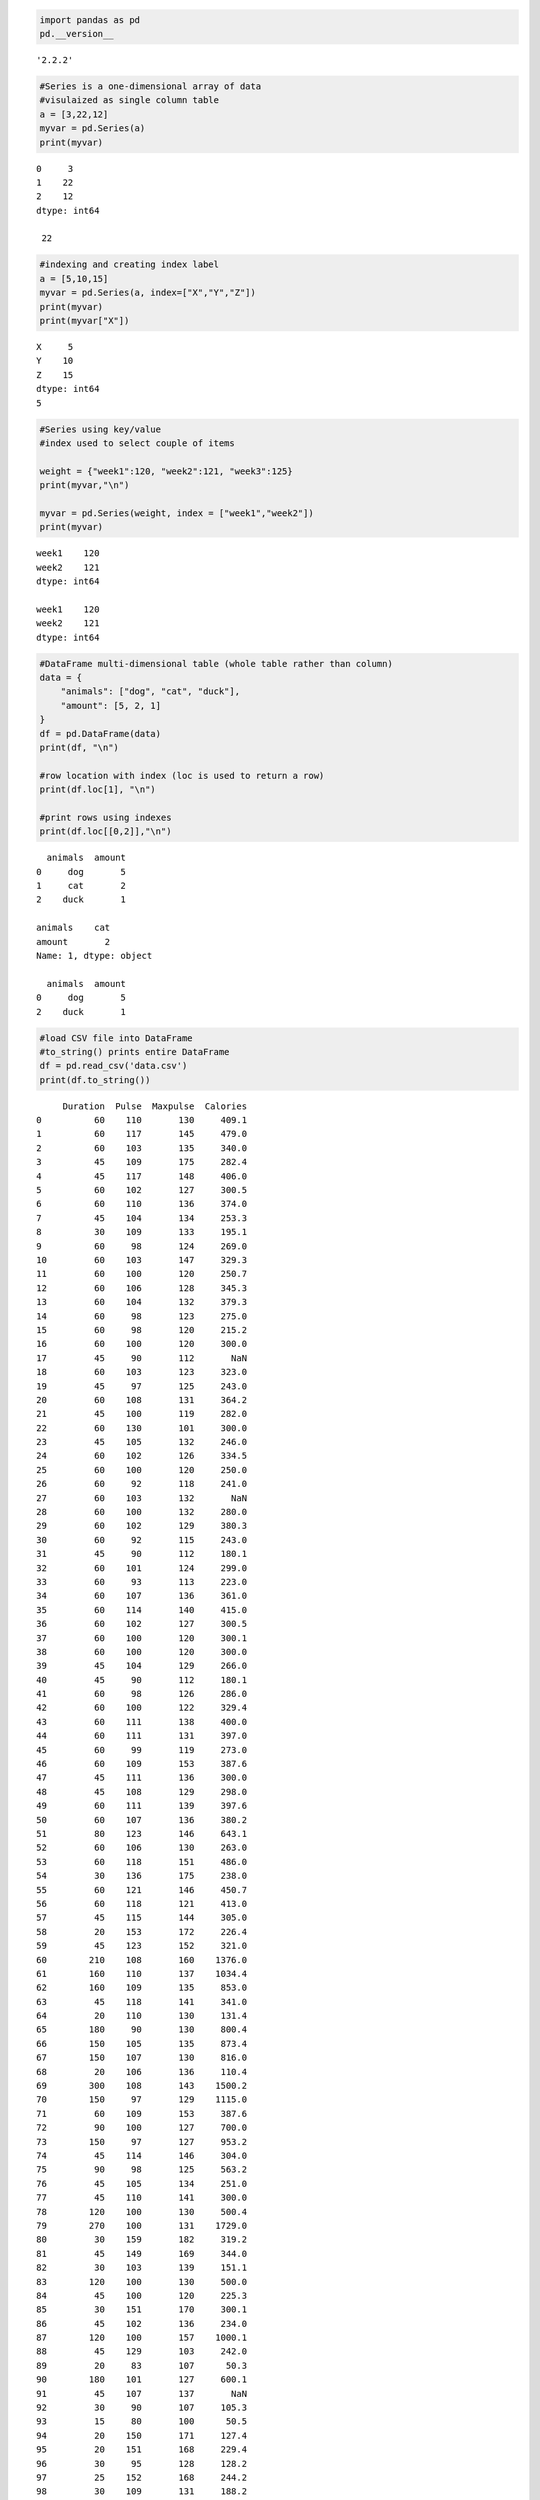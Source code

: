 .. code:: ipython3

    import pandas as pd
    pd.__version__




.. parsed-literal::

    '2.2.2'



.. code:: ipython3

    #Series is a one-dimensional array of data
    #visulaized as single column table
    a = [3,22,12]
    myvar = pd.Series(a)
    print(myvar)


.. parsed-literal::

    0     3
    1    22
    2    12
    dtype: int64
    
     22
    

.. code:: ipython3

    #indexing and creating index label
    a = [5,10,15]
    myvar = pd.Series(a, index=["X","Y","Z"])
    print(myvar)
    print(myvar["X"])


.. parsed-literal::

    X     5
    Y    10
    Z    15
    dtype: int64
    5
    

.. code:: ipython3

    #Series using key/value
    #index used to select couple of items
    
    weight = {"week1":120, "week2":121, "week3":125}
    print(myvar,"\n")
    
    myvar = pd.Series(weight, index = ["week1","week2"])
    print(myvar)


.. parsed-literal::

    week1    120
    week2    121
    dtype: int64 
    
    week1    120
    week2    121
    dtype: int64
    

.. code:: ipython3

    #DataFrame multi-dimensional table (whole table rather than column)
    data = {
        "animals": ["dog", "cat", "duck"],
        "amount": [5, 2, 1]
    }
    df = pd.DataFrame(data)
    print(df, "\n")
    
    #row location with index (loc is used to return a row)
    print(df.loc[1], "\n")
    
    #print rows using indexes
    print(df.loc[[0,2]],"\n")
    


.. parsed-literal::

      animals  amount
    0     dog       5
    1     cat       2
    2    duck       1 
    
    animals    cat
    amount       2
    Name: 1, dtype: object 
    
      animals  amount
    0     dog       5
    2    duck       1 
    
    

.. code:: ipython3

    #load CSV file into DataFrame
    #to_string() prints entire DataFrame
    df = pd.read_csv('data.csv')
    print(df.to_string())


.. parsed-literal::

         Duration  Pulse  Maxpulse  Calories
    0          60    110       130     409.1
    1          60    117       145     479.0
    2          60    103       135     340.0
    3          45    109       175     282.4
    4          45    117       148     406.0
    5          60    102       127     300.5
    6          60    110       136     374.0
    7          45    104       134     253.3
    8          30    109       133     195.1
    9          60     98       124     269.0
    10         60    103       147     329.3
    11         60    100       120     250.7
    12         60    106       128     345.3
    13         60    104       132     379.3
    14         60     98       123     275.0
    15         60     98       120     215.2
    16         60    100       120     300.0
    17         45     90       112       NaN
    18         60    103       123     323.0
    19         45     97       125     243.0
    20         60    108       131     364.2
    21         45    100       119     282.0
    22         60    130       101     300.0
    23         45    105       132     246.0
    24         60    102       126     334.5
    25         60    100       120     250.0
    26         60     92       118     241.0
    27         60    103       132       NaN
    28         60    100       132     280.0
    29         60    102       129     380.3
    30         60     92       115     243.0
    31         45     90       112     180.1
    32         60    101       124     299.0
    33         60     93       113     223.0
    34         60    107       136     361.0
    35         60    114       140     415.0
    36         60    102       127     300.5
    37         60    100       120     300.1
    38         60    100       120     300.0
    39         45    104       129     266.0
    40         45     90       112     180.1
    41         60     98       126     286.0
    42         60    100       122     329.4
    43         60    111       138     400.0
    44         60    111       131     397.0
    45         60     99       119     273.0
    46         60    109       153     387.6
    47         45    111       136     300.0
    48         45    108       129     298.0
    49         60    111       139     397.6
    50         60    107       136     380.2
    51         80    123       146     643.1
    52         60    106       130     263.0
    53         60    118       151     486.0
    54         30    136       175     238.0
    55         60    121       146     450.7
    56         60    118       121     413.0
    57         45    115       144     305.0
    58         20    153       172     226.4
    59         45    123       152     321.0
    60        210    108       160    1376.0
    61        160    110       137    1034.4
    62        160    109       135     853.0
    63         45    118       141     341.0
    64         20    110       130     131.4
    65        180     90       130     800.4
    66        150    105       135     873.4
    67        150    107       130     816.0
    68         20    106       136     110.4
    69        300    108       143    1500.2
    70        150     97       129    1115.0
    71         60    109       153     387.6
    72         90    100       127     700.0
    73        150     97       127     953.2
    74         45    114       146     304.0
    75         90     98       125     563.2
    76         45    105       134     251.0
    77         45    110       141     300.0
    78        120    100       130     500.4
    79        270    100       131    1729.0
    80         30    159       182     319.2
    81         45    149       169     344.0
    82         30    103       139     151.1
    83        120    100       130     500.0
    84         45    100       120     225.3
    85         30    151       170     300.1
    86         45    102       136     234.0
    87        120    100       157    1000.1
    88         45    129       103     242.0
    89         20     83       107      50.3
    90        180    101       127     600.1
    91         45    107       137       NaN
    92         30     90       107     105.3
    93         15     80       100      50.5
    94         20    150       171     127.4
    95         20    151       168     229.4
    96         30     95       128     128.2
    97         25    152       168     244.2
    98         30    109       131     188.2
    99         90     93       124     604.1
    100        20     95       112      77.7
    101        90     90       110     500.0
    102        90     90       100     500.0
    103        90     90       100     500.4
    104        30     92       108      92.7
    105        30     93       128     124.0
    106       180     90       120     800.3
    107        30     90       120      86.2
    108        90     90       120     500.3
    109       210    137       184    1860.4
    110        60    102       124     325.2
    111        45    107       124     275.0
    112        15    124       139     124.2
    113        45    100       120     225.3
    114        60    108       131     367.6
    115        60    108       151     351.7
    116        60    116       141     443.0
    117        60     97       122     277.4
    118        60    105       125       NaN
    119        60    103       124     332.7
    120        30    112       137     193.9
    121        45    100       120     100.7
    122        60    119       169     336.7
    123        60    107       127     344.9
    124        60    111       151     368.5
    125        60     98       122     271.0
    126        60     97       124     275.3
    127        60    109       127     382.0
    128        90     99       125     466.4
    129        60    114       151     384.0
    130        60    104       134     342.5
    131        60    107       138     357.5
    132        60    103       133     335.0
    133        60    106       132     327.5
    134        60    103       136     339.0
    135        20    136       156     189.0
    136        45    117       143     317.7
    137        45    115       137     318.0
    138        45    113       138     308.0
    139        20    141       162     222.4
    140        60    108       135     390.0
    141        60     97       127       NaN
    142        45    100       120     250.4
    143        45    122       149     335.4
    144        60    136       170     470.2
    145        45    106       126     270.8
    146        60    107       136     400.0
    147        60    112       146     361.9
    148        30    103       127     185.0
    149        60    110       150     409.4
    150        60    106       134     343.0
    151        60    109       129     353.2
    152        60    109       138     374.0
    153        30    150       167     275.8
    154        60    105       128     328.0
    155        60    111       151     368.5
    156        60     97       131     270.4
    157        60    100       120     270.4
    158        60    114       150     382.8
    159        30     80       120     240.9
    160        30     85       120     250.4
    161        45     90       130     260.4
    162        45     95       130     270.0
    163        45    100       140     280.9
    164        60    105       140     290.8
    165        60    110       145     300.4
    166        60    115       145     310.2
    167        75    120       150     320.4
    168        75    125       150     330.4
    

.. code:: ipython3

    #returns first 5 and last 5 if many rows
    df = pd.read_csv('data.csv')
    print(df)


.. parsed-literal::

         Duration  Pulse  Maxpulse  Calories
    0          60    110       130     409.1
    1          60    117       145     479.0
    2          60    103       135     340.0
    3          45    109       175     282.4
    4          45    117       148     406.0
    ..        ...    ...       ...       ...
    164        60    105       140     290.8
    165        60    110       145     300.4
    166        60    115       145     310.2
    167        75    120       150     320.4
    168        75    125       150     330.4
    
    [169 rows x 4 columns]
    

.. code:: ipython3

    #big data sets extracted as JSON 
    df = pd.read_json('data.json')
    print(df)


.. parsed-literal::

         Duration  Pulse  Maxpulse  Calories
    0          60    110       130     409.1
    1          60    117       145     479.0
    2          60    103       135     340.0
    3          45    109       175     282.4
    4          45    117       148     406.0
    ..        ...    ...       ...       ...
    164        60    105       140     290.8
    165        60    110       145     300.4
    166        60    115       145     310.2
    167        75    120       150     320.4
    168        75    125       150     330.4
    
    [169 rows x 4 columns]
    

.. code:: ipython3

    #viewing data
    #head() used for quick overview (first 10 rows, if not specified first 5)
    
    df = pd.read_csv('data.csv')
    print(df.head(10))


.. parsed-literal::

       Duration  Pulse  Maxpulse  Calories
    0        60    110       130     409.1
    1        60    117       145     479.0
    2        60    103       135     340.0
    3        45    109       175     282.4
    4        45    117       148     406.0
    5        60    102       127     300.5
    6        60    110       136     374.0
    7        45    104       134     253.3
    8        30    109       133     195.1
    9        60     98       124     269.0
    

.. code:: ipython3

    #tail() is the opposite 
    
    df = pd.read_csv('data.csv')
    print(df.tail())


.. parsed-literal::

         Duration  Pulse  Maxpulse  Calories
    164        60    105       140     290.8
    165        60    110       145     300.4
    166        60    115       145     310.2
    167        75    120       150     320.4
    168        75    125       150     330.4
    

.. code:: ipython3

    #info() provides inforomation about data set
    
    df = pd.read_csv('data.csv')
    print(df.info())


.. parsed-literal::

    <class 'pandas.core.frame.DataFrame'>
    RangeIndex: 169 entries, 0 to 168
    Data columns (total 4 columns):
     #   Column    Non-Null Count  Dtype  
    ---  ------    --------------  -----  
     0   Duration  169 non-null    int64  
     1   Pulse     169 non-null    int64  
     2   Maxpulse  169 non-null    int64  
     3   Calories  164 non-null    float64
    dtypes: float64(1), int64(3)
    memory usage: 5.4 KB
    None
    

